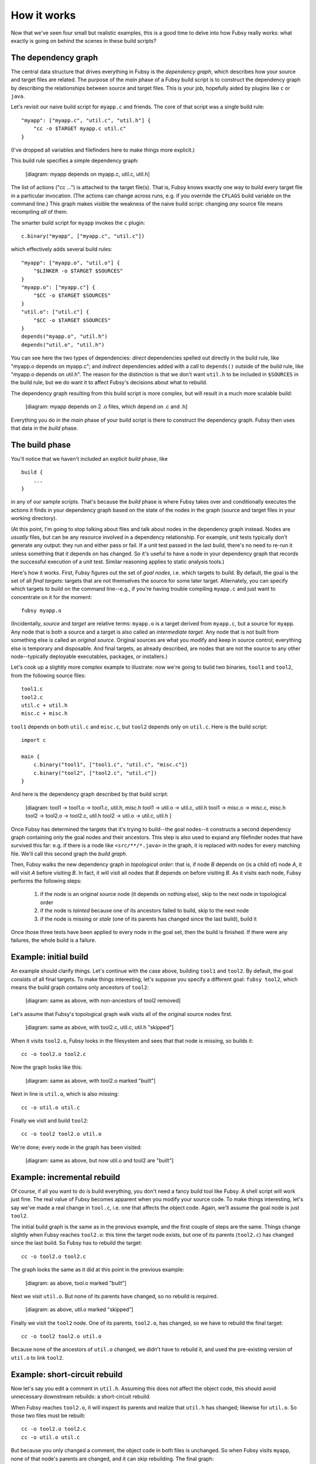 How it works
============

Now that we've seen four small but realistic examples, this is a good
time to delve into how Fubsy really works: what exactly is going on
behind the scenes in these build scripts?

The dependency graph
--------------------

The central data structure that drives everything in Fubsy is the
*dependency graph*, which describes how your source and target files
are related. The purpose of the *main* phase of a Fubsy build script
is to construct the dependency graph by describing the relationships
between source and target files. This is your job, hopefully aided by
plugins like ``c`` or ``java``.

Let's revisit our naive build script for ``myapp.c`` and friends. The
core of that script was a single build rule::

    "myapp": ["myapp.c", "util.c", "util.h"] {
        "cc -o $TARGET myapp.c util.c"
    }

(I've dropped all variables and filefinders here to make things more
explicit.)

This build rule specifies a simple dependency graph:

    [diagram: myapp depends on myapp.c, util.c, util.h]

The list of actions ("cc ...") is attached to the target file(s). That
is, Fubsy knows exactly one way to build every target file in a
particular invocation. (The actions can change across runs, e.g. if
you override the ``CFLAGS`` build variable on the command line.) This
graph makes visible the weakness of the naive build script: changing
*any* source file means recompiling *all* of them.

The smarter build script for ``myapp`` invokes the ``c`` plugin::

    c.binary("myapp", ["myapp.c", "util.c"])

which effectively adds several build rules::

    "myapp": ["myapp.o", "util.o"] {
        "$LINKER -o $TARGET $SOURCES"
    }
    "myapp.o": ["myapp.c"] {
        "$CC -o $TARGET $SOURCES"
    }
    "util.o": ["util.c"] {
        "$CC -o $TARGET $SOURCES"
    }
    depends("myapp.o", "util.h")
    depends("util.o", "util.h")

You can see here the two types of dependencies: *direct* dependencies
spelled out directly in the build rule, like "myapp.o depends on
myapp.c"; and *indirect* dependencies added with a call to
``depends()`` outside of the build rule, like "myapp.o depends on
util.h". The reason for the distinction is that we don't want
``util.h`` to be included in ``$SOURCES`` in the build rule, but we do
want it to affect Fubsy's decisions about what to rebuild.

The dependency graph resulting from this build script is more complex,
but will result in a much more scalable build:

  [diagram: myapp depends on 2 .o files, which depend on .c and .h]

Everything you do in the *main* phase of your build script is there to
construct the dependency graph. Fubsy then uses that data in the
*build* phase.

The build phase
---------------

You'll notice that we haven't included an explicit *build* phase,
like ::

   build {
       ...
   }

in any of our sample scripts. That's because the *build* phase is
where Fubsy takes over and conditionally executes the actions it finds
in your dependency graph based on the state of the nodes in the graph
(source and target files in your working directory).

(At this point, I'm going to stop talking about files and talk about
nodes in the dependency graph instead. Nodes are *usually* files, but
can be any resource involved in a dependency relationship. For
example, unit tests typically don't generate any output: they run and
either pass or fail. If a unit test passed in the last build, there's
no need to re-run it unless something that it depends on has changed.
So it's useful to have a node in your dependency graph that records
the successful execution of a unit test. Similar reasoning applies to
static analysis tools.)

Here's how it works. First, Fubsy figures out the set of *goal nodes*,
i.e. which targets to build. By default, the goal is the set of all
*final targets*: targets that are not themselves the source for some
later target. Alternately, you can specify which targets to build on
the command line--e.g., if you're having trouble compiling ``myapp.c``
and just want to concentrate on it for the moment::

    fubsy myapp.o

(Incidentally, *source* and *target* are relative terms: ``myapp.o``
is a target derived from ``myapp.c``, but a source for ``myapp``. Any
node that is both a source and a target is also called an
*intermediate target*. Any node that is not built from something else
is called an *original source*. Original sources are what you modify
and keep in source control; everything else is temporary and
disposable. And final targets, as already described, are nodes that
are not the source to any other node--typically deployable
executables, packages, or installers.)

Let's cook up a slightly more complex example to illustrate: now we're
going to build two binaries, ``tool1`` and ``tool2``, from the
following source files::

    tool1.c
    tool2.c
    util.c + util.h
    misc.c + misc.h

``tool1`` depends on both ``util.c`` and ``misc.c``, but ``tool2``
depends only on ``util.c``. Here is the build script::

    import c

    main {
        c.binary("tool1", ["tool1.c", "util.c", "misc.c"])
        c.binary("tool2", ["tool2.c", "util.c"])
    }

And here is the dependency graph described by that build script:

  [diagram:
  tool1 -> tool1.o -> tool1.c, util.h, misc.h
  tool1 -> util.o -> util.c, util.h
  tool1 -> misc.o -> misc.c, misc.h
  tool2 -> tool2.o -> tool2.c, util.h
  tool2 -> util.o -> util.c, util.h
  ]

Once Fubsy has determined the targets that it's trying to build--the
goal nodes--it constructs a second dependency graph containing only
the goal nodes and their ancestors. This step is also used to expand
any filefinder nodes that have survived this far: e.g. if there is a
node like ``<src/**/*.java>`` in the graph, it is replaced with nodes
for every matching file. We'll call this second graph the *build
graph*.

Then, Fubsy walks the new dependency graph in *topological order*:
that is, if node *B* depends on (is a child of) node *A*, it will
visit *A* before visiting *B*. In fact, it will visit all nodes that
*B* depends on before visiting *B*. As it visits each node, Fubsy
performs the following steps:

  #. if the node is an original source node (it depends on nothing
     else), skip to the next node in topological order
  #. if the node is *tainted* because one of its ancestors failed to
     build, skip to the next node
  #. if the node is missing or *stale* (one of its parents has changed
     since the last build), build it

Once those three tests have been applied to every node in the goal
set, then the build is finished. If there were any failures, the whole
build is a failure.

Example: initial build
----------------------

An example should clarify things. Let's continue with the case above,
building ``tool1`` and ``tool2``. By default, the goal consists of all
final targets. To make things interesting, let's suppose you specify a
different goal: ``fubsy tool2``, which means the build graph contains only ancestors of ``tool2``:

  [diagram: same as above, with non-ancestors of tool2 removed]

Let's assume that Fubsy's topological graph walk visits all of the
original source nodes first.

  [diagram: same as above, with tool2.c, util.c, util.h "skipped"]

When it visits ``tool2.o``, Fubsy looks in the filesystem and sees
that that node is missing, so builds it::

    cc -o tool2.o tool2.c

Now the graph looks like this:

  [diagram: same as above, with tool2.o marked "built"]

Next in line is ``util.o``, which is also missing::

    cc -o util.o util.c

Finally we visit and build ``tool2``::

    cc -o tool2 tool2.o util.o

We're done; every node in the graph has been visited:

  [diagram: same as above, but now util.o and tool2 are "built"]

Example: incremental rebuild
----------------------------

Of course, if all you want to do is build everything, you don't need a
fancy build tool like Fubsy. A shell script will work just fine. The
real value of Fubsy becomes apparent when you modify your source code.
To make things interesting, let's say we've made a real change in
``tool.c``, i.e. one that affects the object code. Again, we'll
assume the goal node is just ``tool2``.

The initial build graph is the same as in the previous example, and
the first couple of steps are the same. Things change slightly when
Fubsy reaches ``tool2.o``: this time the target node exists, but one
of its parents (``tool2.c``) has changed since the last build. So
Fubsy has to rebuild the target::

    cc -o tool2.o tool2.c

The graph looks the same as it did at this point in the previous example:

  [diagram: as above, tool.o marked "built"]

Next we visit ``util.o``. But none of its parents have changed, so no
rebuild is required.

  [diagram: as above, util.o marked "skipped"]

Finally we visit the ``tool2`` node. One of its parents, ``tool2.o``,
has changed, so we have to rebuild the final target::

    cc -o tool2 tool2.o util.o

Because none of the ancestors of ``util.o`` changed, we didn't have to
rebuild it, and used the pre-existing version of ``util.o`` to link
``tool2``.

Example: short-circuit rebuild
------------------------------

Now let's say you edit a comment in ``util.h``. Assuming this does not
affect the object code, this should avoid unnecessary downstream
rebuilds: a short-circuit rebuild.

When Fubsy reaches ``tool2.o``, it will inspect its parents and
realize that ``util.h`` has changed; likewise for ``util.o``. So those
two files must be rebuilt::

    cc -o tool2.o tool2.c
    cc -o util.o util.c

But because you only changed a comment, the object code in both files
is unchanged. So when Fubsy visits ``myapp``, none of that node's
parents are changed, and it can skip rebuilding. The final graph::

  [diagram: as above, with tool2.o, util.o "built" and tool2 "skipped"]

We've saved the cost of linking one binary. In this trivial example,
that's not much. But it can make a difference in larger builds, and
Fubsy is designed to scale up to very large builds indeed.

